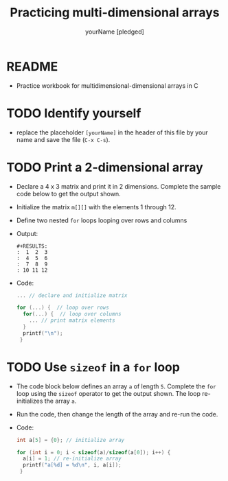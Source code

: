 #+TITLE:Practicing multi-dimensional arrays
#+AUTHOR: yourName [pledged]
#+STARTUP: overview hideblocks indent
#+PROPERTY: header-args:C :main yes :includes <stdio.h> :exports both :results output :comments both
* README

- Practice workbook for multidimensional-dimensional arrays in C

* TODO Identify yourself

- replace the placeholder ~[yourName]~ in the header of this file by
  your name and save the file (~C-x C-s~).

* TODO Print a 2-dimensional array

  - Declare a 4 x 3 matrix and print it in 2 dimensions. Complete the
    sample code below to get the output shown.

  - Initialize the matrix ~m[][]~ with the elements 1 through 12.

  - Define two nested ~for~ loops looping over rows and columns

  - Output:
    #+begin_example
    #+RESULTS:
    :  1  2  3
    :  4  5  6
    :  7  8  9
    : 10 11 12
    #+end_example

  - Code: 

    #+name: matrix    
    #+begin_src C
      ... // declare and initialize matrix

      for (...) {  // loop over rows
        for(...) {  // loop over columns
          ... // print matrix elements
        }
        printf("\n");
       }
    #+end_src


* TODO Use ~sizeof~ in a ~for~ loop

- The code block below defines an array ~a~ of length ~5~. Complete the
  ~for~ loop using the ~sizeof~ operator to get the output shown. The loop
  re-initializes the array ~a~.

- Run the code, then change the length of the array and re-run the
  code.

- Code:

  #+name: sizeof
  #+begin_src C
    int a[5] = {0}; // initialize array 

    for (int i = 0; i < sizeof(a)/sizeof(a[0]); i++) {
      a[i] = 1; // re-initialize array
      printf("a[%d] = %d\n", i, a[i]);
     }
  #+end_src

 

